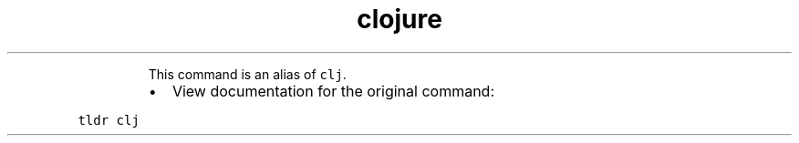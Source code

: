 .TH clojure
.PP
.RS
This command is an alias of \fB\fCclj\fR\&.
.RE
.RS
.IP \(bu 2
View documentation for the original command:
.RE
.PP
\fB\fCtldr clj\fR
